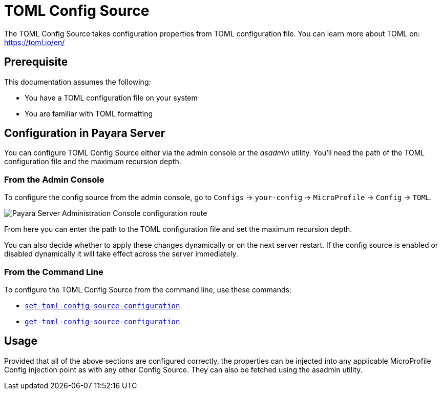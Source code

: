 = TOML Config Source

The TOML Config Source takes configuration properties from TOML configuration file. You can learn more about TOML on: https://toml.io/en/

[[prerequisite]]
== Prerequisite

This documentation assumes the following:

* You have a TOML configuration file on your system
* You are familiar with TOML formatting

[[configuration]]
== Configuration in Payara Server

You can configure TOML Config Source either via the admin console or the _asadmin_ utility. You'll need the path of the TOML configuration file and the maximum recursion depth.


[[from-admin-console]]
=== From the Admin Console

To configure the config source from the admin console, go to `Configs` -> `your-config` -> `MicroProfile` -> `Config` -> `TOML`.

image:microprofile/config/toml/admin-console-example.png[Payara Server Administration Console configuration route]

From here you can enter the path to the TOML configuration file and set the maximum recursion depth.

You can also decide whether to apply these changes dynamically or on the next server restart. If the config source is enabled or disabled dynamically it will take effect across the server immediately.

[[from-command-line]]
=== From the Command Line

To configure the TOML Config Source from the command line, use these commands:

* xref:Technical Documentation/Payara Server Documentation/Command Reference/set-toml-config-source-configuration.adoc#set-toml-config-source-configuration[`set-toml-config-source-configuration`]

* xref:Technical Documentation/Payara Server Documentation/Command Reference/get-toml-config-source-configuration.adoc#get-toml-config-source-configuration[`get-toml-config-source-configuration`]

[[usage]]
== Usage

Provided that all of the above sections are configured correctly, the properties can be injected into any applicable MicroProfile Config injection point as with any other Config Source. They can also be fetched using the asadmin utility.
